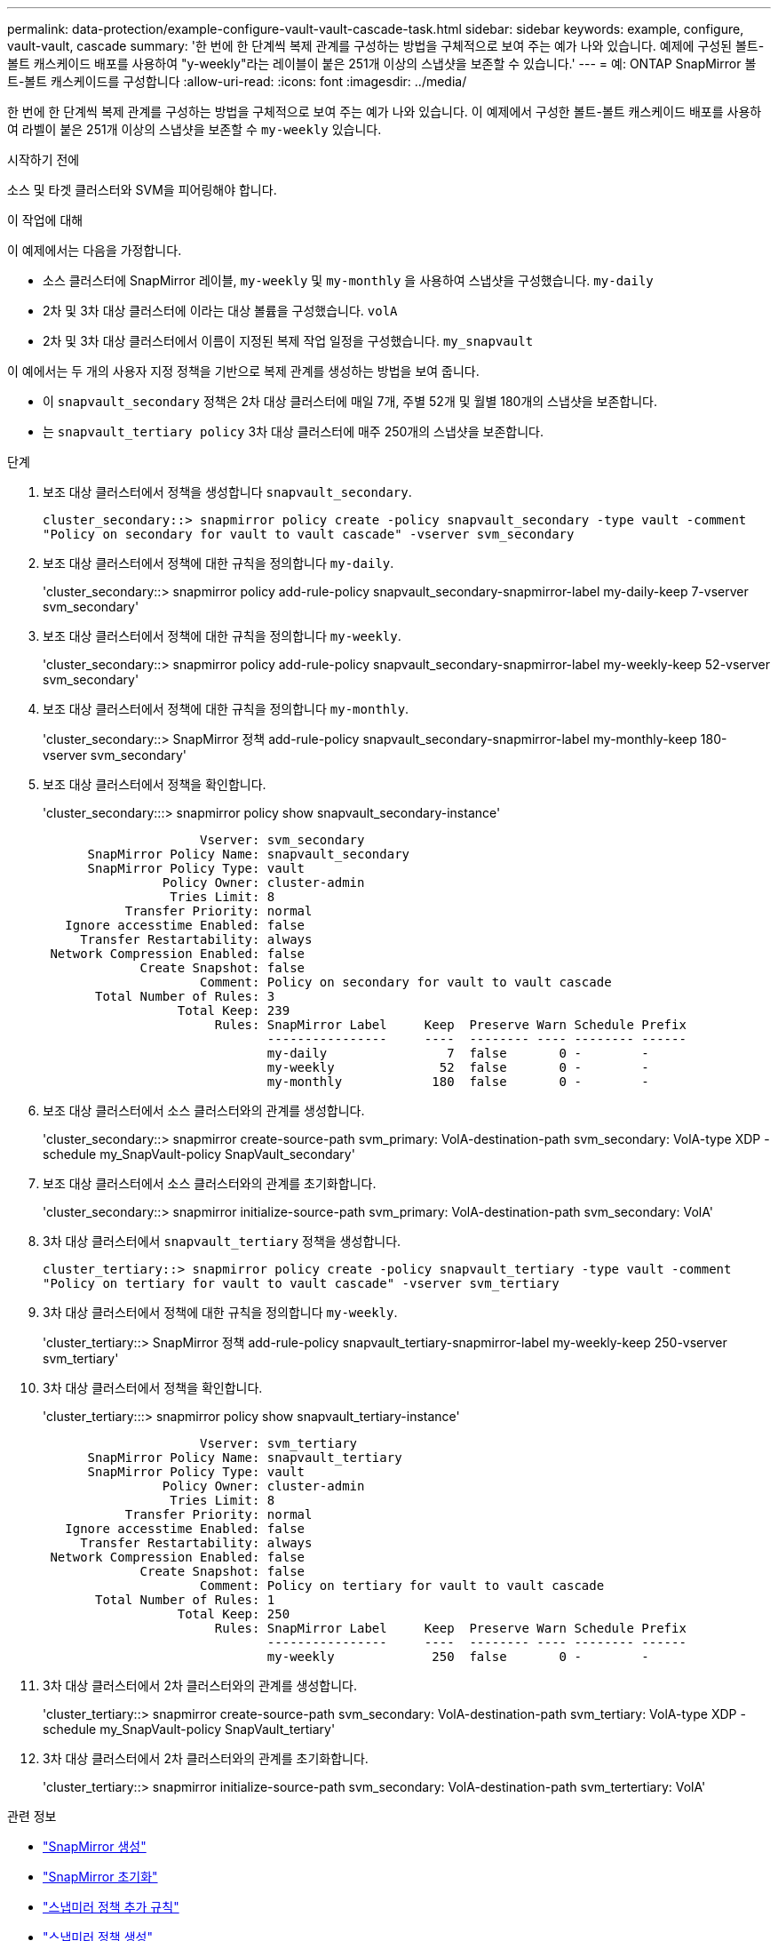 ---
permalink: data-protection/example-configure-vault-vault-cascade-task.html 
sidebar: sidebar 
keywords: example, configure, vault-vault, cascade 
summary: '한 번에 한 단계씩 복제 관계를 구성하는 방법을 구체적으로 보여 주는 예가 나와 있습니다. 예제에 구성된 볼트-볼트 캐스케이드 배포를 사용하여 "y-weekly"라는 레이블이 붙은 251개 이상의 스냅샷을 보존할 수 있습니다.' 
---
= 예: ONTAP SnapMirror 볼트-볼트 캐스케이드를 구성합니다
:allow-uri-read: 
:icons: font
:imagesdir: ../media/


[role="lead"]
한 번에 한 단계씩 복제 관계를 구성하는 방법을 구체적으로 보여 주는 예가 나와 있습니다. 이 예제에서 구성한 볼트-볼트 캐스케이드 배포를 사용하여 라벨이 붙은 251개 이상의 스냅샷을 보존할 수 `my-weekly` 있습니다.

.시작하기 전에
소스 및 타겟 클러스터와 SVM을 피어링해야 합니다.

.이 작업에 대해
이 예제에서는 다음을 가정합니다.

* 소스 클러스터에 SnapMirror 레이블, `my-weekly` 및 `my-monthly` 을 사용하여 스냅샷을 구성했습니다. `my-daily`
* 2차 및 3차 대상 클러스터에 이라는 대상 볼륨을 구성했습니다. `volA`
* 2차 및 3차 대상 클러스터에서 이름이 지정된 복제 작업 일정을 구성했습니다. `my_snapvault`


이 예에서는 두 개의 사용자 지정 정책을 기반으로 복제 관계를 생성하는 방법을 보여 줍니다.

* 이 `snapvault_secondary` 정책은 2차 대상 클러스터에 매일 7개, 주별 52개 및 월별 180개의 스냅샷을 보존합니다.
* 는 `snapvault_tertiary policy` 3차 대상 클러스터에 매주 250개의 스냅샷을 보존합니다.


.단계
. 보조 대상 클러스터에서 정책을 생성합니다 `snapvault_secondary`.
+
`cluster_secondary::> snapmirror policy create -policy snapvault_secondary -type vault -comment "Policy on secondary for vault to vault cascade" -vserver svm_secondary`

. 보조 대상 클러스터에서 정책에 대한 규칙을 정의합니다 `my-daily`.
+
'cluster_secondary::> snapmirror policy add-rule-policy snapvault_secondary-snapmirror-label my-daily-keep 7-vserver svm_secondary'

. 보조 대상 클러스터에서 정책에 대한 규칙을 정의합니다 `my-weekly`.
+
'cluster_secondary::> snapmirror policy add-rule-policy snapvault_secondary-snapmirror-label my-weekly-keep 52-vserver svm_secondary'

. 보조 대상 클러스터에서 정책에 대한 규칙을 정의합니다 `my-monthly`.
+
'cluster_secondary::> SnapMirror 정책 add-rule-policy snapvault_secondary-snapmirror-label my-monthly-keep 180-vserver svm_secondary'

. 보조 대상 클러스터에서 정책을 확인합니다.
+
'cluster_secondary:::> snapmirror policy show snapvault_secondary-instance'

+
[listing]
----
                     Vserver: svm_secondary
      SnapMirror Policy Name: snapvault_secondary
      SnapMirror Policy Type: vault
                Policy Owner: cluster-admin
                 Tries Limit: 8
           Transfer Priority: normal
   Ignore accesstime Enabled: false
     Transfer Restartability: always
 Network Compression Enabled: false
             Create Snapshot: false
                     Comment: Policy on secondary for vault to vault cascade
       Total Number of Rules: 3
                  Total Keep: 239
                       Rules: SnapMirror Label     Keep  Preserve Warn Schedule Prefix
                              ----------------     ----  -------- ---- -------- ------
                              my-daily                7  false       0 -        -
                              my-weekly              52  false       0 -        -
                              my-monthly            180  false       0 -        -
----
. 보조 대상 클러스터에서 소스 클러스터와의 관계를 생성합니다.
+
'cluster_secondary::> snapmirror create-source-path svm_primary: VolA-destination-path svm_secondary: VolA-type XDP - schedule my_SnapVault-policy SnapVault_secondary'

. 보조 대상 클러스터에서 소스 클러스터와의 관계를 초기화합니다.
+
'cluster_secondary::> snapmirror initialize-source-path svm_primary: VolA-destination-path svm_secondary: VolA'

. 3차 대상 클러스터에서 `snapvault_tertiary` 정책을 생성합니다.
+
`cluster_tertiary::> snapmirror policy create -policy snapvault_tertiary -type vault -comment "Policy on tertiary for vault to vault cascade" -vserver svm_tertiary`

. 3차 대상 클러스터에서 정책에 대한 규칙을 정의합니다 `my-weekly`.
+
'cluster_tertiary::> SnapMirror 정책 add-rule-policy snapvault_tertiary-snapmirror-label my-weekly-keep 250-vserver svm_tertiary'

. 3차 대상 클러스터에서 정책을 확인합니다.
+
'cluster_tertiary:::> snapmirror policy show snapvault_tertiary-instance'

+
[listing]
----
                     Vserver: svm_tertiary
      SnapMirror Policy Name: snapvault_tertiary
      SnapMirror Policy Type: vault
                Policy Owner: cluster-admin
                 Tries Limit: 8
           Transfer Priority: normal
   Ignore accesstime Enabled: false
     Transfer Restartability: always
 Network Compression Enabled: false
             Create Snapshot: false
                     Comment: Policy on tertiary for vault to vault cascade
       Total Number of Rules: 1
                  Total Keep: 250
                       Rules: SnapMirror Label     Keep  Preserve Warn Schedule Prefix
                              ----------------     ----  -------- ---- -------- ------
                              my-weekly             250  false       0 -        -
----
. 3차 대상 클러스터에서 2차 클러스터와의 관계를 생성합니다.
+
'cluster_tertiary::> snapmirror create-source-path svm_secondary: VolA-destination-path svm_tertiary: VolA-type XDP - schedule my_SnapVault-policy SnapVault_tertiary'

. 3차 대상 클러스터에서 2차 클러스터와의 관계를 초기화합니다.
+
'cluster_tertiary::> snapmirror initialize-source-path svm_secondary: VolA-destination-path svm_tertertiary: VolA'



.관련 정보
* link:https://docs.netapp.com/us-en/ontap-cli/snapmirror-create.html["SnapMirror 생성"^]
* link:https://docs.netapp.com/us-en/ontap-cli/snapmirror-initialize.html["SnapMirror 초기화"^]
* link:https://docs.netapp.com/us-en/ontap-cli/snapmirror-policy-add-rule.html["스냅미러 정책 추가 규칙"^]
* link:https://docs.netapp.com/us-en/ontap-cli/snapmirror-policy-create.html["스냅미러 정책 생성"^]
* link:https://docs.netapp.com/us-en/ontap-cli/snapmirror-policy-show.html["스냅미러 정책 보기"^]

